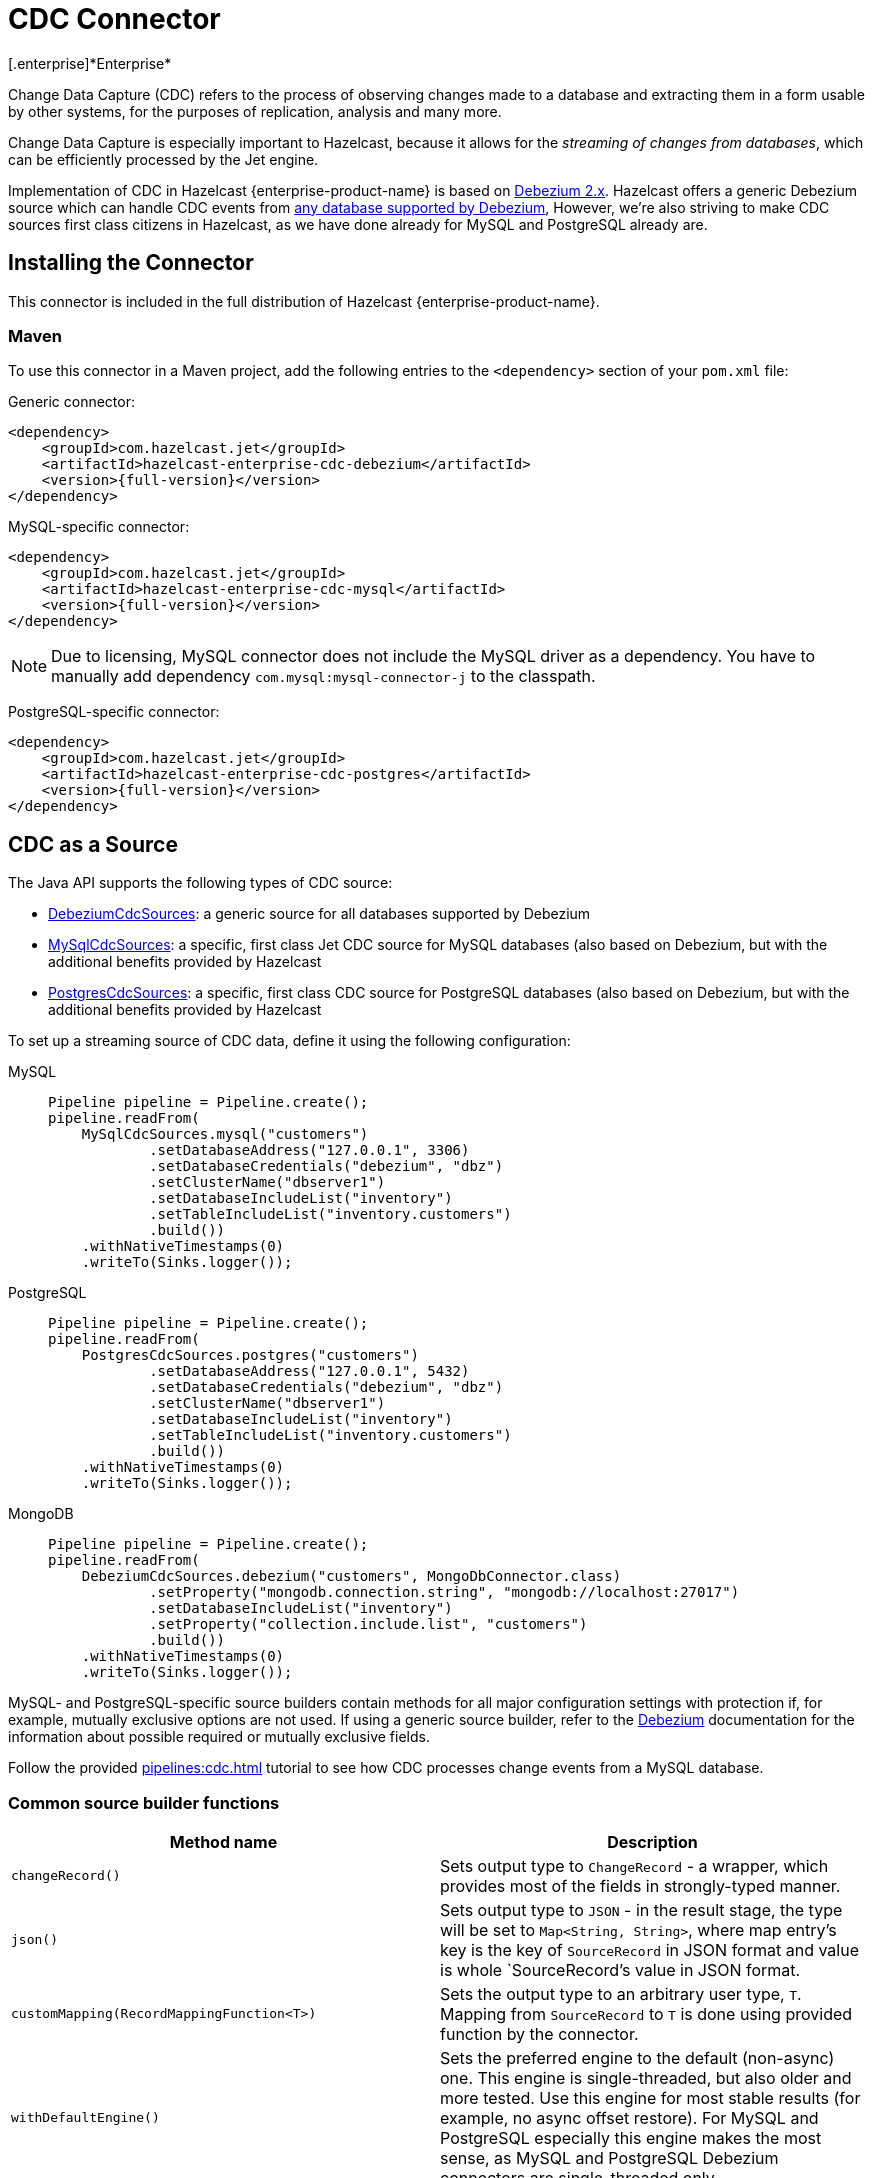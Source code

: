 = CDC Connector
[.enterprise]*Enterprise*

Change Data Capture (CDC) refers to the process of observing changes
made to a database and extracting them in a form usable by other
systems, for the purposes of replication, analysis and many more.

Change Data Capture is especially important to Hazelcast, because it allows
for the _streaming of changes from databases_, which can be efficiently
processed by the Jet engine.

Implementation of CDC in Hazelcast {enterprise-product-name} is based on
link:https://debezium.io/[Debezium 2.x, window=_blank]. Hazelcast offers a generic Debezium source
which can handle CDC events from link:https://debezium.io/documentation/reference/2.7/connectors/index.html[any database supported by Debezium, window=_blank],
However, we're also striving to make CDC sources first class citizens in Hazelcast,
as we have done already for MySQL and PostgreSQL already are.

== Installing the Connector

This connector is included in the full distribution of Hazelcast {enterprise-product-name}.

=== Maven
To use this connector in a Maven project, add the following entries to the `<dependency>` section of your `pom.xml` file:

Generic connector:

[source,xml]
----
<dependency>
    <groupId>com.hazelcast.jet</groupId>
    <artifactId>hazelcast-enterprise-cdc-debezium</artifactId>
    <version>{full-version}</version>
</dependency>
----

MySQL-specific connector:

[source,xml]
----
<dependency>
    <groupId>com.hazelcast.jet</groupId>
    <artifactId>hazelcast-enterprise-cdc-mysql</artifactId>
    <version>{full-version}</version>
</dependency>
----
NOTE: Due to licensing, MySQL connector does not include the MySQL driver as a dependency. You have to manually add dependency `com.mysql:mysql-connector-j` to the classpath.

PostgreSQL-specific connector:

[source,xml]
----
<dependency>
    <groupId>com.hazelcast.jet</groupId>
    <artifactId>hazelcast-enterprise-cdc-postgres</artifactId>
    <version>{full-version}</version>
</dependency>
----

== CDC as a Source

The Java API supports the following types of CDC source:

* link:https://docs.hazelcast.org/docs/{full-version}/javadoc/com/hazelcast/enterprise/jet/cdc/DebeziumCdcSources.html[DebeziumCdcSources, window=_blank]:
  a generic source for all databases supported by Debezium
* link:https://docs.hazelcast.org/docs/{full-version}/javadoc/com/hazelcast/enterprise/jet/cdc/mysql/MySqlCdcSources.html[MySqlCdcSources, window=_blank]:
  a specific, first class Jet CDC source for MySQL databases (also based
  on Debezium, but with the additional benefits provided by Hazelcast
* link:https://docs.hazelcast.org/docs/{full-version}/javadoc/com/hazelcast/enterprise/jet/cdc/postgres/PostgresCdcSources.html[PostgresCdcSources, window=_blank]:
  a specific, first class CDC source for PostgreSQL databases (also based
on Debezium, but with the additional benefits provided by Hazelcast

To set up a streaming source of CDC data, define it using the following configuration:

[tabs]
====
MySQL::
+
--
[source,java]
----
Pipeline pipeline = Pipeline.create();
pipeline.readFrom(
    MySqlCdcSources.mysql("customers")
            .setDatabaseAddress("127.0.0.1", 3306)
            .setDatabaseCredentials("debezium", "dbz")
            .setClusterName("dbserver1")
            .setDatabaseIncludeList("inventory")
            .setTableIncludeList("inventory.customers")
            .build())
    .withNativeTimestamps(0)
    .writeTo(Sinks.logger());
----
--
PostgreSQL::
+
--
[source,java]
----
Pipeline pipeline = Pipeline.create();
pipeline.readFrom(
    PostgresCdcSources.postgres("customers")
            .setDatabaseAddress("127.0.0.1", 5432)
            .setDatabaseCredentials("debezium", "dbz")
            .setClusterName("dbserver1")
            .setDatabaseIncludeList("inventory")
            .setTableIncludeList("inventory.customers")
            .build())
    .withNativeTimestamps(0)
    .writeTo(Sinks.logger());
----
--
MongoDB::
+
--
[source,java]
----
Pipeline pipeline = Pipeline.create();
pipeline.readFrom(
    DebeziumCdcSources.debezium("customers", MongoDbConnector.class)
            .setProperty("mongodb.connection.string", "mongodb://localhost:27017")
            .setDatabaseIncludeList("inventory")
            .setProperty("collection.include.list", "customers")
            .build())
    .withNativeTimestamps(0)
    .writeTo(Sinks.logger());
----
--

====

MySQL- and PostgreSQL-specific source builders contain methods for all major configuration settings with protection if, for example, mutually exclusive options are not used. If using a generic source builder, refer to the link:https://debezium.io/documentation/reference/stable/index.html[Debezium, window=_blank] documentation for the information about possible required or mutually exclusive fields.

Follow the provided xref:pipelines:cdc.adoc[] tutorial to see how CDC processes change events from a MySQL database.

=== Common source builder functions
[cols="m,a"]
|===
|Method name|Description

|changeRecord()
| Sets output type to `ChangeRecord` - a wrapper, which provides most of the fields in
strongly-typed manner.

| json()
| Sets output type to `JSON` - in the result stage, the type will be set to `Map<String, String>`,
where map entry's key is the key of `SourceRecord` in JSON format and value is whole `SourceRecord`'s value in JSON format.

|customMapping(RecordMappingFunction<T>)
| Sets the output type to an arbitrary user type, `T`. Mapping from `SourceRecord` to `T` is done using provided function by the connector.

|withDefaultEngine()
|Sets the preferred engine to the default (non-async) one. This engine is single-threaded,
but also older and more tested. Use this engine for most stable results (for example, no async offset restore). For MySQL and PostgreSQL especially this engine makes the most sense, as MySQL and PostgreSQL Debezium connectors are single-threaded only.

|withAsyncEngine()
|Sets the preferred engine to the async one. This engine is multithreaded (if supported by the connector), but you must be aware of the async nature; for example, offset restore may occur asynchronously after the restart is done, leading to sometimes confusing results.

|setProperty(String, String)
|Sets connector property to given value. There are multiple overloads, allowing to
set the value to `long`, `String` or `boolean`.

|===

=== Fault Tolerance

CDC sources offer at least-once processing guarantees. The source
periodically saves the database write ahead log offset for which it had
dispatched events and in case of a failure/restart it will replay all
events since the last successfully saved offset.

Unfortunately, however, there is no guarantee that the last saved offset
is still in the database changelog. Such logs are always finite and
depending on the DB configuration can be relatively short, so if the CDC
source has to replay data for a long period of inactivity, then there
can be a data loss. With careful management though we can say that
at-least once guarantee can practically be provided.

== CDC as a Sink

Change data capture is a source-side functionality in Jet, but we also
offer some specialized sinks that simplify applying CDC events to a map, which gives you the ability to reconstruct the contents of the
original database table. The sinks expect to receive `ChangeRecord`
objects and apply your custom functions to them that extract the key and
the value that will be applied to the target map.

For example, a sink mapping CDC data to a `Customer` class and
maintaining a map view of latest known email addresses per customer
(identified by ID) would look like this:

[source,java]
----
Pipeline p = Pipeline.create();
p.readFrom(source)
 .withoutTimestamps()
 .writeTo(CdcSinks.map("customers",
    r -> r.key().toMap().get("id"),
    r -> r.value().toObject(Customer.class).email));
----

[NOTE]
====
The key and value functions have certain limitations. They can be used to map only to objects which the Hazelcast member can deserialize, which unfortunately doesn't include user code submitted as a part of the job. So in the above example it's OK to have `String` email values, but we wouldn't be able to use `Customer` directly.

If user code has to be used, then the problem can be solved with the help of the User Code Deployment feature. Example configs for that can be seen in our xref:pipelines:cdc-join.adoc#7-start-hazelcast-jet[CDC Join tutorial].
====

== Migration Guide

Hazelcast {open-source-product-name} has Debezium CDC connector, however it is based on older version of Debezium.
While migrating to the new connector should be very simple, there are some things users should remember:

 * Package was changed from `com.hazelcast.jet.cdc` to `com.hazelcast.enterprise.jet.cdc`
 * Artifact names are now `hazelcast-enterprise-cdc-debezium`, `hazelcast-enterprise-cdc-mysql` and `hazelcast-enterprise-cdc-postgres` (instead of `hazelcast-jet-...`).
 * Debezium replaced all `whitelist`s with `include list`s and `blacklist`s with `exclude list`s, Hazelcast for consistency followed the same naming structure and instead of e.g. `setTableWhitelist` you need to use `setTableIncludeList` method.